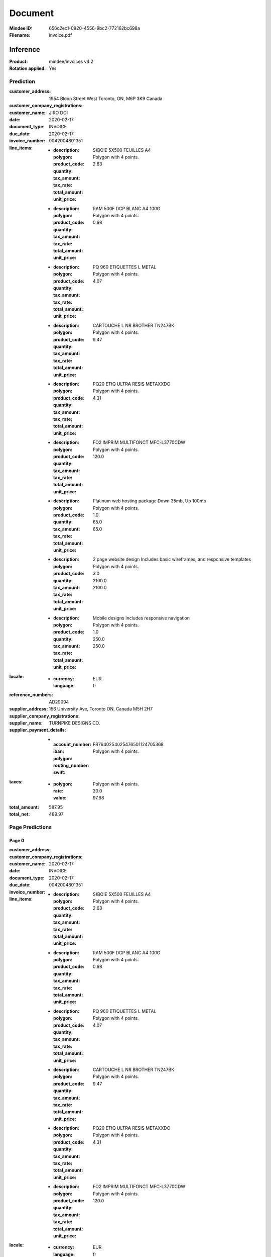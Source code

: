 ########
Document
########
:Mindee ID: 656c2ec1-0920-4556-9bc2-772162bc698a
:Filename: invoice.pdf

Inference
#########
:Product: mindee/invoices v4.2
:Rotation applied: Yes

Prediction
==========
:customer_address: 1954 Bloon Street West Toronto, ON, M6P 3K9 Canada
:customer_company_registrations:
:customer_name: JIRO DOI
:date: 2020-02-17
:document_type: INVOICE
:due_date: 2020-02-17
:invoice_number: 0042004801351
:line_items:
  * :description: S)BOIE 5X500 FEUILLES A4
    :polygon: Polygon with 4 points.
    :product_code:
    :quantity:
    :tax_amount:
    :tax_rate:
    :total_amount: 2.63
    :unit_price:
  * :description: RAM 500F DCP BLANC A4 100G
    :polygon: Polygon with 4 points.
    :product_code:
    :quantity:
    :tax_amount:
    :tax_rate:
    :total_amount: 0.98
    :unit_price:
  * :description: PQ 960 ETIQUETTES L METAL
    :polygon: Polygon with 4 points.
    :product_code:
    :quantity:
    :tax_amount:
    :tax_rate:
    :total_amount: 4.07
    :unit_price:
  * :description: CARTOUCHE L NR BROTHER TN247BK
    :polygon: Polygon with 4 points.
    :product_code:
    :quantity:
    :tax_amount:
    :tax_rate:
    :total_amount: 9.47
    :unit_price:
  * :description: PQ20 ETIQ ULTRA RESIS METAXXDC
    :polygon: Polygon with 4 points.
    :product_code:
    :quantity:
    :tax_amount:
    :tax_rate:
    :total_amount: 4.31
    :unit_price:
  * :description: FO2 IMPRIM MULTIFONCT MFC-L3770CDW
    :polygon: Polygon with 4 points.
    :product_code:
    :quantity:
    :tax_amount:
    :tax_rate:
    :total_amount: 120.0
    :unit_price:
  * :description: Platinum web hosting package Down 35mb, Up 100mb
    :polygon: Polygon with 4 points.
    :product_code:
    :quantity: 1.0
    :tax_amount:
    :tax_rate:
    :total_amount: 65.0
    :unit_price: 65.0
  * :description: 2 page website design Includes basic wireframes, and responsive templates
    :polygon: Polygon with 4 points.
    :product_code:
    :quantity: 3.0
    :tax_amount:
    :tax_rate:
    :total_amount: 2100.0
    :unit_price: 2100.0
  * :description: Mobile designs Includes responsive navigation
    :polygon: Polygon with 4 points.
    :product_code:
    :quantity: 1.0
    :tax_amount:
    :tax_rate:
    :total_amount: 250.0
    :unit_price: 250.0
:locale:
  * :currency: EUR
    :language: fr
:reference_numbers: AD29094
:supplier_address: 156 University Ave, Toronto ON, Canada M5H 2H7
:supplier_company_registrations:
:supplier_name: TURNPIKE DESIGNS CO.
:supplier_payment_details:
  * :account_number:
    :iban: FR7640254025476501124705368
    :polygon: Polygon with 4 points.
    :routing_number:
    :swift:
:taxes:
  * :polygon: Polygon with 4 points.
    :rate: 20.0
    :value: 97.98
:total_amount: 587.95
:total_net: 489.97

Page Predictions
================

Page 0
------
:customer_address:
:customer_company_registrations:
:customer_name:
:date: 2020-02-17
:document_type: INVOICE
:due_date: 2020-02-17
:invoice_number: 0042004801351
:line_items:
  * :description: S)BOIE 5X500 FEUILLES A4
    :polygon: Polygon with 4 points.
    :product_code:
    :quantity:
    :tax_amount:
    :tax_rate:
    :total_amount: 2.63
    :unit_price:
  * :description: RAM 500F DCP BLANC A4 100G
    :polygon: Polygon with 4 points.
    :product_code:
    :quantity:
    :tax_amount:
    :tax_rate:
    :total_amount: 0.98
    :unit_price:
  * :description: PQ 960 ETIQUETTES L METAL
    :polygon: Polygon with 4 points.
    :product_code:
    :quantity:
    :tax_amount:
    :tax_rate:
    :total_amount: 4.07
    :unit_price:
  * :description: CARTOUCHE L NR BROTHER TN247BK
    :polygon: Polygon with 4 points.
    :product_code:
    :quantity:
    :tax_amount:
    :tax_rate:
    :total_amount: 9.47
    :unit_price:
  * :description: PQ20 ETIQ ULTRA RESIS METAXXDC
    :polygon: Polygon with 4 points.
    :product_code:
    :quantity:
    :tax_amount:
    :tax_rate:
    :total_amount: 4.31
    :unit_price:
  * :description: FO2 IMPRIM MULTIFONCT MFC-L3770CDW
    :polygon: Polygon with 4 points.
    :product_code:
    :quantity:
    :tax_amount:
    :tax_rate:
    :total_amount: 120.0
    :unit_price:
:locale:
  * :currency: EUR
    :language: fr
:orientation:
  * :degrees: 0
:reference_numbers:
:supplier_address:
:supplier_company_registrations:
:supplier_name:
:supplier_payment_details:
  * :account_number:
    :iban: FR7640254025476501124705368
    :polygon: Polygon with 4 points.
    :routing_number:
    :swift:
:taxes:
  * :polygon: Polygon with 4 points.
    :rate: 20.0
    :value: 97.98
:total_amount: 587.95
:total_net: 489.97

Page 1
------
:customer_address: 1954 Bloon Street West Toronto, ON, M6P 3K9 Canada
:customer_company_registrations:
:customer_name: JIRO DOI
:date:
:document_type: INVOICE
:due_date: 2020-02-17
:invoice_number:
:line_items:
  * :description: Platinum web hosting package Down 35mb, Up 100mb
    :polygon: Polygon with 4 points.
    :product_code:
    :quantity: 1.0
    :tax_amount:
    :tax_rate:
    :total_amount: 65.0
    :unit_price: 65.0
  * :description: 2 page website design Includes basic wireframes, and responsive templates
    :polygon: Polygon with 4 points.
    :product_code:
    :quantity: 3.0
    :tax_amount:
    :tax_rate:
    :total_amount: 2100.0
    :unit_price: 2100.0
  * :description: Mobile designs Includes responsive navigation
    :polygon: Polygon with 4 points.
    :product_code:
    :quantity: 1.0
    :tax_amount:
    :tax_rate:
    :total_amount: 250.0
    :unit_price: 250.0
:locale:
  * :currency: EUR
    :language: fr
:orientation:
  * :degrees: 0
:reference_numbers: AD29094
:supplier_address: 156 University Ave, Toronto ON, Canada M5H 2H7
:supplier_company_registrations:
:supplier_name: TURNPIKE DESIGNS CO.
:supplier_payment_details:
:taxes:
  * :polygon: Polygon with 4 points.
    :rate: 8.0
    :value: 193.2
:total_amount: 2608.2
:total_net:
